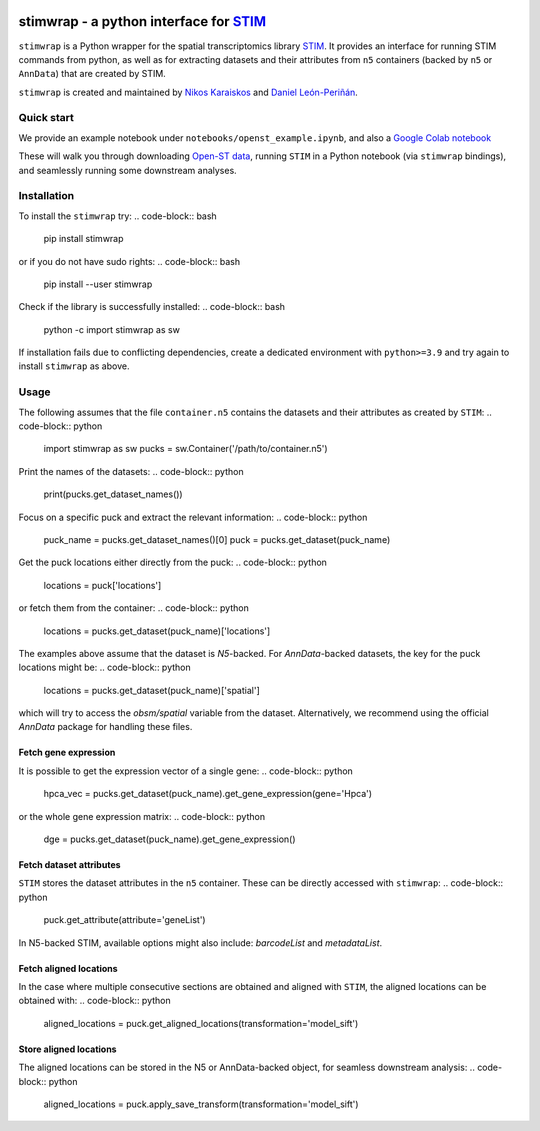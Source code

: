 |PyPI|

.. |PyPI| image:: https://img.shields.io/pypi/v/stimwrap.svg
   :target: https://pypi.org/project/stimwrap/

stimwrap - a python interface for `STIM <https://github.com/PreibischLab/STIM/>`_
======================================

``stimwrap`` is a Python wrapper for the spatial transcriptomics library 
`STIM <https://github.com/PreibischLab/STIM/>`_. It provides an interface 
for running STIM commands from python, as well as for extracting datasets 
and their attributes from ``n5`` containers (backed by ``n5`` or ``AnnData``) 
that are created by STIM.

``stimwrap`` is created and maintained by `Nikos Karaiskos <mailto:nikolaos.karaiskos@mdc-berlin.de>`_
and `Daniel León-Periñán <mailto:daniel.leonperinan@mdc-berlin.de>`_.

Quick start
-----------
We provide an example notebook under ``notebooks/openst_example.ipynb``, and also
a `Google Colab notebook <https://colab.research.google.com/drive/10j-pb0ZIC1OFIhRi1g5hkIeRTQQqEvL5?usp=sharing>`_

These will walk you through downloading `Open-ST data <https://rajewsky-lab.github.io/openst/latest/>`_, running
``STIM`` in a Python notebook (via ``stimwrap`` bindings), and seamlessly running some downstream analyses.

Installation
------------
To install the ``stimwrap`` try:
.. code-block:: bash
   pip install stimwrap

or if you do not have sudo rights:
.. code-block:: bash
   pip install --user stimwrap

Check if the library is successfully installed:
.. code-block:: bash
   python -c import stimwrap as sw

If installation fails due to conflicting dependencies, create a dedicated environment
with ``python>=3.9`` and try again to install ``stimwrap`` as above.

Usage
-----
The following assumes that the file ``container.n5`` contains the datasets and their
attributes as created by ``STIM``:
.. code-block:: python
   import stimwrap as sw
   pucks = sw.Container('/path/to/container.n5')

Print the names of the datasets:
.. code-block:: python
   print(pucks.get_dataset_names())

Focus on a specific puck and extract the relevant information:
.. code-block:: python
   puck_name = pucks.get_dataset_names()[0]
   puck = pucks.get_dataset(puck_name)
    
Get the puck locations either directly from the puck:
.. code-block:: python
   locations = puck['locations']

or fetch them from the container:
.. code-block:: python
   locations = pucks.get_dataset(puck_name)['locations']

The examples above assume that the dataset is `N5`-backed. For `AnnData`-backed
datasets, the key for the puck locations might be:
.. code-block:: python
   locations = pucks.get_dataset(puck_name)['spatial']

which will try to access the `obsm/spatial` variable from the dataset. Alternatively,
we recommend using the official `AnnData` package for handling these files.

Fetch gene expression
~~~~~~~~~~~~~~~~~~~~~
It is possible to get the expression vector of a single gene:
.. code-block:: python
   hpca_vec = pucks.get_dataset(puck_name).get_gene_expression(gene='Hpca')

or the whole gene expression matrix:
.. code-block:: python
   dge = pucks.get_dataset(puck_name).get_gene_expression()

Fetch dataset attributes
~~~~~~~~~~~~~~~~~~~~~~~~
``STIM`` stores the dataset attributes in the ``n5`` container. These can 
be directly accessed with ``stimwrap``:
.. code-block:: python
   puck.get_attribute(attribute='geneList')

In N5-backed STIM, available options might also include: `barcodeList` and `metadataList`.

Fetch aligned locations
~~~~~~~~~~~~~~~~~~~~~~~
In the case where multiple consecutive sections are obtained and aligned with
``STIM``, the aligned locations can be obtained with:
.. code-block:: python
   aligned_locations = puck.get_aligned_locations(transformation='model_sift')

Store aligned locations
~~~~~~~~~~~~~~~~~~~~~~~
The aligned locations can be stored in the N5 or AnnData-backed object, for
seamless downstream analysis:
.. code-block:: python
   aligned_locations = puck.apply_save_transform(transformation='model_sift')